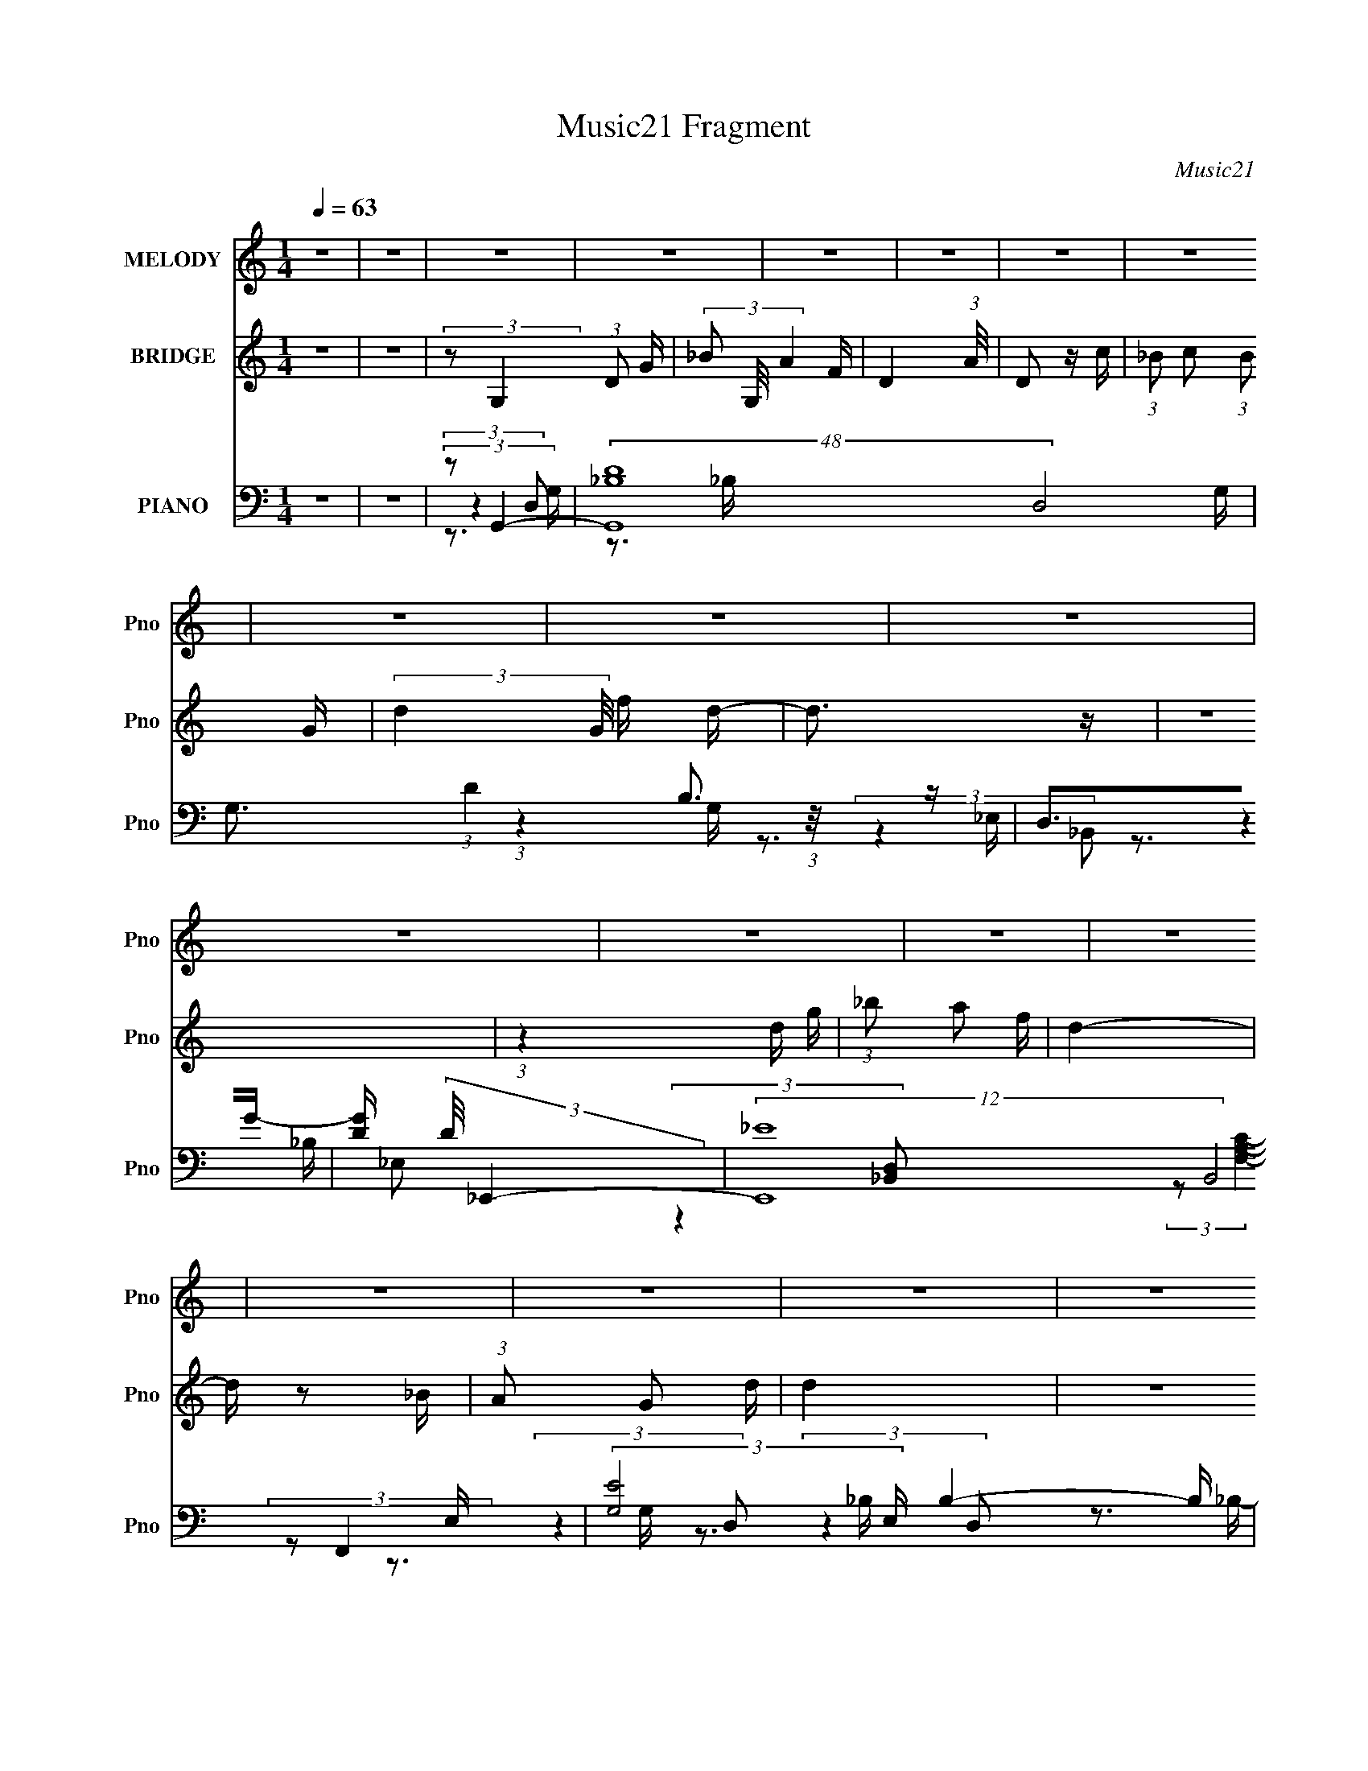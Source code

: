 X:1
T:Music21 Fragment
C:Music21
%%score 1 2 ( 3 4 5 6 )
L:1/16
Q:1/4=63
M:1/4
I:linebreak $
K:none
V:1 treble nm="MELODY" snm="Pno"
V:2 treble nm="BRIDGE" snm="Pno"
V:3 bass nm="PIANO" snm="Pno"
V:4 bass 
L:1/8
V:5 bass 
V:6 bass 
L:1/4
V:1
 z4 | z4 | z4 | z4 | z4 | z4 | z4 | z4 | z4 | z4 | z4 | z4 | z4 | z4 | z4 | z4 | z4 | z4 | z4 | %19
 z4 | z4 | z4 | z4 | z4 | z4 | z4 | (3:2:1z2 D2 C- | C (3:2:2z/ D- (3:2:1D2 G | D4 | z3 _B, | %30
 (3:2:1C2 D2 C- | (3:2:2C/ z (3:2:2z/ C2 (3:2:1z/ _B, | C4- | (3:2:2C2 z4 | (3z2 D2 z/ C- | %35
 (3:2:2C/ z (3:2:1z/ D2 G | G4 | (3:2:1z4 _B A | (3_B2F2 z/ F | (3:2:2F2 z2 D G | F4 | z4 | z4 | %43
 (3:2:2z2 G2 G A | (3:2:1_B2 A2 F | F2 z2 | z3 F | (3:2:2F2 F2 F F | (3G2C2D2- | (12:11:1D4 _B, | %50
 (3:2:1C2 D2 G,- | (3:2:2G,/ z (3:2:1z/ G,2 D- | (3:2:2D/ z (3:2:2z/ D2 (3:2:1z/ _B, | C4 | %54
 (3:2:2z2 _E2 E E | _E2 z E- | (3:2:2E/ z (3:2:2z/ D4- | D4- | (3:2:2D/ z z3 | z4 | %60
 (3:2:1z2 D2 C- | C (3:2:2z/ D- (3:2:1D2 G | D4 | z3 _B, | (3:2:1C2 D2 C- | %65
 (3:2:2C/ z (3:2:2z/ C2 (3:2:1z/ _B, | C4- | (3:2:2C2 z4 | (3z2 D2 z/ C- | %69
 (3:2:2C/ z (3:2:1z/ D2 G | G4 | (3:2:1z4 _B A | (3_B2F2 z/ F | (3:2:2F2 z2 D G | F4 | z4 | z4 | %77
 (3:2:2z2 G2 G A | (3:2:1_B2 A2 F | F2 z2 | z3 F | (3:2:2F2 F2 F F | (3G2C2D2- | (12:11:1D4 _B, | %84
 (3:2:1C2 D2 G,- | (3:2:2G,/ z (3:2:1z/ G,2 D- | (3:2:2D/ z (3:2:2z/ D2 (3:2:1z/ _B, | C4 | %88
 (3:2:2z2 G2 G G | (3G2G2 z/ G | A4 | (3z2 G2 z/ A- | (3:2:2A/ z (3:2:2z/ _B2 A B | (3A2_B2 z/ A- | %94
 A (3:2:2z/ G-(3:2:4G z/ G-G/ | (3:2:2F2 z4 | (3:2:2z2 G2 F G | (3F2G2 z/ F- | %98
 (3:2:2F/ z (3:2:2z/ F2 (3:2:1z/ G | (3:2:2D4 z2 | (3z2 D2 z/ C- | %101
 (3:2:2C/ z (3:2:2z/ C2 (3:2:1z/ _B,- | (3:2:2B,/ z (3:2:2z/ D2 (3:2:1z/ G | (3:2:2G2 z4 | %104
 (3:2:2z2 _B2 A B | (3:2:2A2 z2 A G | A4 | (3z2 G2 z/ A- | (3:2:2A/ z (3:2:2z/ _B2 A B | %109
 (3A2_B2 z/ A- | A (3:2:2z/ G-(3:2:4G z/ G-G/ | (3:2:2F2 z4 | (3:2:2z2 G2 F G | (3F2G2 z/ F- | %114
 (3:2:2F/ z (3:2:2z/ F2 (3:2:1z/ G | (3:2:2D4 z2 | (3z2 D2 z/ C- | %117
 (3:2:2C/ z (3:2:2z/ C2 (3:2:1z/ _B,- | (3:2:2B,/ z (3:2:2z/ D2 (3:2:1z/ G | (3:2:2G2 z4 | %120
 (3:2:2z2 _B2 A B | (3:2:2A2 z2 G F | G4- | (3:2:2G4 z2 | z4 | z4 | z4 | z4 | z4 | z4 | z4 | z4 | %132
 z4 | z4 | z4 | z4 | z4 | z4 | z4 | z4 | z4 | z4 | z4 | z4 | z4 | z4 | z4 | z4 | z4 | z4 | z4 | %151
 z4 | z4 | z4 | (3:2:1z2 D2 C- | C (3:2:2z/ D- (3:2:1D2 G | D4 | z3 _B, | (3:2:1C2 D2 C- | %159
 (3:2:2C/ z (3:2:2z/ C2 (3:2:1z/ _B, | C4- | (3:2:2C2 z4 | (3z2 D2 z/ C- | %163
 (3:2:2C/ z (3:2:1z/ D2 G | G4 | (3:2:1z4 _B A | (3_B2F2 z/ F | (3:2:2F2 z2 D G | F4 | z4 | z4 | %171
 (3:2:2z2 G2 G A | (3:2:1_B2 A2 F | F2 z2 | z3 F | (3:2:2F2 F2 F F | (3G2C2D2- | (12:11:1D4 _B, | %178
 (3:2:1C2 D2 G,- | (3:2:2G,/ z (3:2:1z/ G,2 D- | (3:2:2D/ z (3:2:2z/ D2 (3:2:1z/ _B, | C4 | %182
 (3:2:2z2 G2 G G | (3G2G2 z/ G | A4 | (3z2 G2 z/ A- | (3:2:2A/ z (3:2:2z/ _B2 A B | (3A2_B2 z/ A- | %188
 A (3:2:2z/ G-(3:2:4G z/ G-G/ | (3:2:2F2 z4 | (3:2:2z2 G2 F G | (3F2G2 z/ F- | %192
 (3:2:2F/ z (3:2:2z/ F2 (3:2:1z/ G | (3:2:2D4 z2 | (3z2 D2 z/ C- | %195
 (3:2:2C/ z (3:2:2z/ C2 (3:2:1z/ _B,- | (3:2:2B,/ z (3:2:2z/ D2 (3:2:1z/ G | (3:2:2G2 z4 | %198
 (3:2:2z2 _B2 A B | (3:2:2A2 z2 A G | A4 | (3z2 G2 z/ A- | (3:2:2A/ z (3:2:2z/ _B2 A B | %203
 (3A2_B2 z/ A- | A (3:2:2z/ G-(3:2:4G z/ G-G/ | (3:2:2F2 z4 | (3:2:2z2 G2 F G | (3F2G2 z/ F- | %208
 (3:2:2F/ z (3:2:2z/ F2 (3:2:1z/ G | (3:2:2D4 z2 | (3z2 D2 z/ C- | %211
 (3:2:2C/ z (3:2:2z/ C2 (3:2:1z/ _B,- | (3:2:2B,/ z (3:2:2z/ D2 (3:2:1z/ G | (3:2:2G2 z4 | %214
 (3:2:2z2 _B2 A B | (3:2:2A2 z2 G F | G4- | (3:2:2G4 z2 | z4 | (3z2 G2 z/ A- | %220
 (3:2:2A/ z (3:2:2z/ _B2 A B | (3A2_B2 z/ A- | A (3:2:2z/ G-(3:2:4G z/ G-G/ | (3:2:2F2 z4 | %224
 (3:2:2z2 G2 F G | (3F2G2 z/ F- | (3:2:2F/ z (3:2:2z/ F2 (3:2:1z/ G | (3:2:2D4 z2 | (3z2 D2 z/ C- | %229
 (3:2:2C/ z (3:2:2z/ C2 (3:2:1z/ _B,- | (3:2:2B,/ z (3:2:2z/ D2 (3:2:1z/ G | (3:2:2G2 z4 | %232
 (3:2:2z2 _B2 A B | (3:2:2A2 z2 A G | A4 | (3z2 G2 z/ A- | (3:2:2A/ z (3:2:2z/ _B2 A B | %237
 (3A2_B2 z/ A- | A (3:2:2z/ G-(3:2:4G z/ G-G/ | (3:2:2F2 z4 | (3:2:2z2 G2 F G | (3F2G2 z/ F- | %242
 (3:2:2F/ z (3:2:2z/ F2 (3:2:1z/ G | (3:2:2D4 z2 | (3z2 D2 z/ C- | %245
 (3:2:2C/ z (3:2:2z/ C2 (3:2:1z/ _B,- | (3:2:2B,/ z (3:2:2z/ D2 (3:2:1z/ G | (3:2:2G2 z4 | %248
 (3:2:2z2 _B2 A B | (3:2:2A2 z2 G F | G4- | G2 z2 |] %252
V:2
 z4 | z4 | (3:2:2z2 G,4- (3:2:1D2 G | (3_B2 G,/ A4- F | D4- (3:2:1A/ | D2 z c | %6
 (3:2:1_B2 c2 (3:2:1B2 G- | (3:2:2d4 G/ f d- | d3 z | z4 | (3:2:1z4 d g | (3:2:1_b2 a2 f | d4- | %13
 d z2 _B | (3:2:1A2 G2 d | d4 | z4 | z4 | z3 _B- | (3:2:2B/ z (3:2:2z/ _B2 (3:2:1z/ B | z3 A- | %21
 (3:2:2A/ z (3:2:2z/ A2 (3:2:1z/ A | z3 _B- | (3:2:2B/ z (3:2:2z/ _B2 (3:2:1z/ B | z3 A- | %25
 (3:2:2A/ z (3:2:2z/ A2 (3:2:1z/ A- | (3:2:2A/ z z3 | z4 | z4 | z4 | z4 | z4 | z4 | z4 | z4 | z4 | %36
 z4 | z4 | z4 | z4 | z4 | (3:2:2z2 A,2 C D- | (3F2 D/ G4- | (12:7:2G4 z2 | z4 | (3:2:1z2 A2 G- | %46
 (6:5:2G2 F4- | (3:2:2F2 z4 | z4 | z4 | z4 | z4 | z4 | z4 | z4 | z4 | z4 | z4 | (3:2:1z2 a2 ^f- | %59
 f (3:2:2z/ d- (3:2:1d2 c- | (6:5:2c2 G4- | (3:2:2G2 z4 | (3:2:2z4 d2 g | d'3 z | z4 | z4 | z4 | %67
 (3z2 f2c'2- | (6:5:2c'2 z4 | z4 | z4 | z4 | z4 | z4 | z4 | (3:2:1c2 A2 F- | (6:5:2F2 G4- | %77
 (12:7:2G4 z2 | z4 | (3:2:1z2 A2 G- | G (3:2:2z/ F-F2- | (6:5:2F4 z | z4 | z4 | z4 | z4 | z4 | %87
 (3:2:1z4 G, _B, | (3:2:2_B2 A4- | (3:2:2A4 z2 | z4 | z4 | z4 | z4 | z4 | z4 | z4 | z4 | z4 | %99
 (3:2:1z4 C D | F2 C2 (3:2:1z | z4 | z4 | z4 | z4 | z4 | z4 | (3:2:1z2 G2 A- | %108
 (3:2:2A/ z (3:2:2z/ _B4- | (3:2:2B2 z4 | z4 | (3:2:1z2 d2 f- | (6:5:2f2 g4- | g4 | z4 | z4 | z4 | %117
 z4 | z4 | z4 | z4 | z4 | z4 | (3:2:2D2 G2 A _B | (3:2:2d2 c4- | c (3:2:1c/ z3 | (3:2:2_B2 B4- | %127
 (3:2:2B4 z2 | z4 | (3:2:1z4 F c | c4- | (3:2:2c2 z4 | z4 | (3:2:2z2 f4- | (3:2:2f2 d4- | d4- g | %136
 c3 (3:2:1d/ f | A4 _B | G4 d | (3d2d2 z/ g | f4 | (3:2:2z2 c4- | (3:2:2c2 d4- | (3:2:2d4 z/ g | %144
 f4- | (3:2:2f2 z2 _B A | G4- | G4- | G4- | G4 | z4 | z4 | z4 | z4 | z4 | z4 | (3:2:2z4 d2 g | %157
 d'3 z | z4 | z4 | z4 | (3z2 f2c'2- | (6:5:2c'2 z4 | z4 | z4 | z4 | z4 | z4 | z4 | (3:2:1c2 A2 F- | %170
 (6:5:2F2 G4- | (12:7:2G4 z2 | z4 | (3:2:1z2 A2 G- | G (3:2:2z/ F-F2- | (6:5:2F4 z | z4 | z4 | z4 | %179
 z4 | z4 | (3:2:1z4 G, _B, | (3:2:2_B2 A4- | (3:2:2A4 z2 | z4 | z4 | z4 | z4 | z4 | z4 | z4 | z4 | %192
 z4 | (3:2:1z4 C D | F2 C2 (3:2:1z | z4 | z4 | z4 | z4 | z4 | z4 | (3:2:1z2 G2 A- | %202
 (3:2:2A/ z (3:2:2z/ _B4- | (3:2:2B2 z4 | z4 | (3:2:1z2 d2 f- | (6:5:2f2 g4- | g4 | z4 | z4 | z4 | %211
 z4 | z4 | z4 | z4 | z4 | z4 | (3D2 G2 A2 _B | (3:2:2d2 c4- | (3:2:2c2 z4 | z4 | z4 | z4 | z4 | %224
 z4 | z4 | z4 | (3:2:1z4 C D | F2 C2 (3:2:1z | z4 | z4 | z4 | z4 | z4 | z4 | (3:2:1z2 G2 A- | %236
 (3:2:2A/ z (3:2:2z/ _B4- | (3:2:2B2 z4 | z4 | (3:2:1z2 d2 f- | (6:5:2f2 g4- | g4- | %242
 (3:2:2g/ z z3 | z4 | z4 | z4 | z4 | z4 | z4 | z4 | z4 | (3:2:1z2 D2 F | C4- | C4- | C2 z2 | %255
 z3 f- | f (3:2:2z/ c-c2- | c4- | (3:2:2c2 z4 |] %259
V:3
 z4 | z4 | (3:2:2z2 G,,4- | (48:37:2[G,,_B,D-]16 D,8 G, | G,3 (3:2:1D4 B,3 z | D,2>G2- | %6
 [GD] (3:2:2D/ _E,,4- | (12:7:2[E,,_E-]16 B,,8 E, | (3:2:2[EG,]8 E, B,4- B, | z G,, z2 | %10
 (3:2:2F,,2 [F,A,CG,,-]/ (3:2:1G,,7/2- | (3[G,,_B,D-]16 D,2 G,/ | G,4- D4- (6:5:1D,2 B,4- | %13
 [G,D,]2 (3:2:2D/ B,/ D, (3:2:1z/ | (3:2:1[DG,]2 [G,B,]2/3 B,/3 x/3 (3:2:1_B,,2- | %15
 (12:11:1[B,,_E-]4 [_E-E,,]/3 (6:5:1E,,18/5 (6:5:1E,2 | %16
 [EG,] (3:2:1[G,B,]/ [B,F,,-]2/3 (3:2:1F,,3- | A,4- F,,4 (3:2:1C,4 F, | (3:2:1A,2 (3:2:1G,,4- | %19
 (24:13:1[G,,_B-]8 D,4 G, | [BF,,-]2 (3[F,,-G]3 (4:3:2G4/7 D2 | %21
 (6:5:1[F,,F,C-]4 [CC,]2/3- C,10/3- C, | (6:5:3[CG,,-]2 [G,,-F]7/2 F6/5 (3:2:1A2 | %23
 (24:13:1[G,,G,D-]8 D,2 | D (3:2:1[GBF,,-]2 (3:2:1F,,5/2- | [F,,F,C-]4 C,4- C, | %26
 (6:5:2[CG,,-]2 [G,,-FA]7/2 | (48:37:1[G,,G,-]16 D,2 | (3:2:1[G,DG_B]4 (3:2:1[DG_BD,]2 D,17/3 | %29
 (6:5:1[G,G-_B-]2 (3:2:1[G_B]7/2- | (3:2:1[GB]/ D (3:2:1F,,4- | (48:31:2[F,,F,-]16 [CFA]/ | %32
 (3:2:1[F,CFA]4 [CFA]2/3 (3:2:1z | (6:5:1[F,FA]2 [FA]5/3 (3:2:1z | (3:2:1C/ x (3:2:1_E,,4- | %35
 (6:5:2[E,,_E,-]16 B,,2 | (3:2:1[E,_EG_B]4 [_EG_BB,,]2/3 B,,22/3 | (24:13:1[E,G-_B-]8 | %38
 (3:2:1[GB]2 [ED,,-] (3:2:1D,,5/2- | (48:31:1[D,,D,-]16 A,,8- A,,2 | %40
 (12:7:1[D,D-F-]4 (3:2:1[D-F-A,]5/2 A,16/3 | (3:2:2[DF]/ [D,F-]2 (3:2:1F3- | %42
 (3:2:1[FA,]2 [D_E,,-] (3:2:1_E,,5/2- | (6:5:2[E,,_E_B]4 E,2 | (3:2:1E,/ x (3:2:1F,,4- | %45
 (6:5:1[F,,F,C-]4 [C-CFAC,]2/3 C,8/3 | (3:2:1C/ x (3:2:1D,,4- | (3[D,,D,-F-A-]8 [DFA]/ A,,8 | %48
 (3:2:1[D,FA]2 [DG,,-] (3:2:1G,,5/2- | (3:2:2[G,,G,G,-]8 [B,D]/ D,4- D, | %50
 G, (3:2:1[B,D_E,,-]2 (3:2:1_E,,5/2- | (24:13:2[E,,_B,B,-]8 B,,8 | %52
 B, (3:2:1[EGF,,-]2 (3:2:1F,,5/2- | (24:13:2[F,,F,]8 [CFA]/ C,4 | %54
 (3:2:1[FA]2 [CC,,-] (3:2:1C,,5/2- | (3:2:2[C,,C-_E-]8 C,8 | (3:2:1[CE]2 [G,D,,-] (3:2:1D,,5/2- | %57
 (24:13:2[D,,A,D-]8 A,,8 (6:5:1D,2 | (24:13:2[DA,-]8 F8 D,8 | (3:2:2A,2 [D,,D-^F-]4 | %60
 (3:2:2[DF]2 [A,G,,-]2 (3:2:1G,,3/2- | (48:37:1[G,,G,-]16 D,2 | %62
 (12:7:1[G,D-G-_B-]4 (3:2:1[D-G-_B-D,]5/2 D,19/3 | (3:2:2[DGB]/ [G,G-_B-]2 (3:2:1[G_B]3- | %64
 (3:2:1[GB]2 [DF,,-] (3:2:1F,,5/2- | (3:2:2[F,,CF-]16 C,16 F,7 | C4- F4- A4- | %67
 (3:2:1[CF,A-]4 (3:2:1[A-FA]2 | (3:2:1[AC]2 [F_E,,-] (3:2:1_E,,5/2- | %69
 (24:17:2[E,,G,_B,-]16 B,,16 (6:5:1E,2 | [B,G,-]4 (24:13:2E8 E,4 | %71
 [G,_E-]3 (3:2:2[_E-E,]3/2 (2:2:1E,4/5 | (3:2:2[EG,]2 [B,D,,-]/ (3:2:1D,,7/2- | %73
 (3:2:2[D,,A,D,-]16 A,,16 D, | D4- (3:2:1D,4 F4- A,4- | %75
 [DD,] (3:2:1[D,F]/ [A,A,](3:2:1A,/D, (3:2:1z/ | (3:2:2[FA,]2 [D_E,,-]/ (3:2:1_E,,7/2- | %77
 (3:2:2[E,,G,]4 [B,,_E,]4 E, | (3:2:1[EG,]2 [B,F,,-] (3:2:1F,,5/2- | %79
 (3:2:1[F,,A,]4 [A,C,]/3 (3:2:1[C,C-]7/2 F, | (6:5:2[CD,,-]2 [D,,-F]7/2 | %81
 (6:5:1[D,,F,A,-]4[A,-A,,]2/3 (12:11:1A,,36/11 D,3 | [A,F,] (3[F,D]/ (1:1:1[DG,,-]3/2 G,,5/2- | %83
 (6:5:3[G,,_B,D-]4 [D-D,] D,6/5 | (3:2:1[D_B,]2 [G,C,,-] (3:2:1C,,5/2- | %85
 (24:13:2[C,,G,C-]8 G,,8 (48:29:1C,16 | (24:13:2[CG,-]8 E8 | %87
 (3:2:1[C,,_E-]4 (3:2:1[_E-G,,]2 G,,8/3 G,4- G, | (3:2:1E2 [CD,,-] (3:2:1D,,5/2- | %89
 (3:2:2[D,,A,D]8 A,,8 D, | (3:2:1[D,A,D^F]2 [A,D^F]5/3D,- | %91
 [D,A,D^F] (3[A,D^FD,,]/ (2:2:2[D,,D]18/5 A,,4 | (3:2:2[FD]2 [D,G,,-]2 (3:2:1[G,,-A,]2 | %93
 (6:5:1[G,,DD,]4 [D,D,]/3 (3:2:1D,7/2 | (3:2:1[BD]2 [GD,,-]3 | (3:2:2[D,,D]4 [A,,D,]4 D, | %96
 (3:2:2[AD]2 [F_E,,]/ (3:2:1_E,,7/2 | (3:2:1[E,_E] (3:2:1[_EG,] [G,F,,]/3F,,5/3 (3:2:1z | %98
 [F,C] (3:2:2C/ _B,,4- | (3[B,,_B,F]4 [FD,]2 D,2 F, | [B,D] (3:2:2D/ C,,4- | %101
 (3[C,,G,]4 [G,,C,]4 C,2 | [CG,] (3:2:2G,/ G,,4- | (3[G,,_B,D-]4 [D-D,]2 D,2/5 | %104
 (3:2:1[DG,]/ [G,B,]5/3 (3:2:2z _B,,2- | (12:11:2[B,,G,_E,]4 E,,4 E, | (3[EG,]/ [G,B,]3/2 D,,4- | %107
 (3:2:1[D,,D^FD]4[DA,,]2/3 (12:11:1A,,36/11 D, | (3:2:1[FD]2 [A,G,,-] (3:2:1G,,5/2- | %109
 (3[G,,_B,D-]4 [D-D,]2 D,2/5 G,2 | (3:2:1[DG,]2 [B,D,,-] (3:2:1D,,5/2- | %111
 (3:2:1[D,,A,]4 [A,A,,]/3 (3:2:2[A,,D-]7/2 D,2 | (3[DA,]/ [A,F]3/2 [F_E,,-]/ (3:2:1_E,,7/2- | %113
 (3:2:2[E,,G,]4 [B,,_E,]4 E, | (3:2:1[EG,]/ (3:2:2[G,B,]3/2 _B,,4- | (3[B,,_B,F]4 [FD,]2 D,2 F, | %116
 [B,D] (3:2:2D/ C,,4- | (3[C,,G,]4 [G,,C,]4 C,2 | [CG,] (3:2:2G,/ G,,4- | %119
 (6:5:3[G,,_B,D-]4 [D-D,] D,6/5 | (3:2:2[DG,]/ [G,B,]3/2_E,,2 (3:2:1z | %121
 (3:2:1[B,_E,]/ (3:2:2_E,3/2 F,,4 | (3:2:1[F,A,] (3:2:1[A,C] [CG,,-]/3 (3:2:1G,,7/2- | %123
 (3[G,,_B,D-]8 D,2 G,/ | (3G,2 D2 D,2 (3:2:2B,/ [C,G,CE]4 | [D,A,D^F]2 z [DF]- | %126
 [DF] (3:2:2z/ _E,,-E,,2- | (6:5:3[E,,G,_EG,-]4[G,-B,,] B,,36/11 E,3 | (3:2:1[G,_E,,-] _E,,10/3- | %129
 [E,,G,_E,]3 [_E,E,]2/3 (3:2:1E, B,,3 | (3:2:1[EG,]2 [B,F,,-] (3:2:1F,,5/2- | %131
 (3:2:2[F,,A,C]4 [C,F,]4 F, | F,,4- | (6:5:1[C,F,A,A,C]2 (3:2:1[A,CF,,-]7/2 F,,5/3- F,, | %134
 (3:2:1[C,A,C]2 [F,G,,-] (3:2:1G,,5/2- | (3:2:1[G,,_B,D]4[DD,]2/3 (6:5:1D,6/5 | D,,4- | %137
 (3[D,,A,]4 [A,,D,]4 D,2 | (3[FA,]/ [A,D]3/2 _E,,4- | %139
 (6:5:1[E,,G,]4 [G,B,,]2/3 (12:11:1B,,36/11 E, | (3:2:1[ED,,-]/ D,,11/3- | [D,,A,D-]4 A,,4 D, | %142
 (3[DA,]/ [A,F]3/2 C,,4- | (24:13:2[C,,G,C,]8 G,,8 (6:5:1C,2 | (3:2:1[EG,]2 [CD,,-] (3:2:1D,,5/2- | %145
 (3[D,,A,]4 [A,,D,]4 D,2 | (3:2:1[FA,]2 [DG,,-] (3:2:1G,,5/2- | (6:5:1[G,,G,DD-]4 [D-D,]2/3 D,4/3 | %148
 (6:5:1[DF,,-]2 (3:2:1F,,7/2- | (12:7:3[F,,F-]4 [F-FAC,]5/2 (0:0:1C,2/5 | %150
 (3:2:1F2 [CG,,-] (3:2:1G,,5/2- | (6:5:1[G,,G,_B]4 D,2 (3:2:1[GB]/ | (3:2:1D/ x (3:2:1[F,CF]4- | %153
 (3:2:2[F,CF]2 [AC]/ (3:2:2C3/2F,2 | (3:2:1[FA]2 C (6:5:1z2 D,- | [D,D]4- D, | %156
 (3:2:1[DG,]2 [B,G,,-] (3:2:1G,,5/2- | (12:7:1[G,,G,]4 (3:2:1[G,D,]/ [D,G-]5/3 | %158
 (6:5:3[GF,,-]2 [F,,-BD]7/2 (1:1:1D4/5 | (3:2:2[F,,CF-]16 C,16 F,7 | C4- F4- A4- | %161
 (3:2:1[CF,A-]4 (3:2:1[A-FA]2 | (3:2:1[AC]2 [F_E,,-] (3:2:1_E,,5/2- | %163
 (24:17:2[E,,G,_B,-]16 B,,16 (6:5:1E,2 | [B,G,-]4 (24:13:2E8 E,4 | %165
 [G,_E-]3 (3:2:2[_E-E,]3/2 (2:2:1E,4/5 | (3:2:2[EG,]2 [B,D,,-]/ (3:2:1D,,7/2- | %167
 (3:2:2[D,,A,D,-]16 A,,16 D, | D4- (3:2:1D,4 F4- A,4- | %169
 [DD,] (3:2:1[D,F]/ [A,A,](3:2:1A,/D, (3:2:1z/ | (3:2:2[FA,]2 [D_E,,-]/ (3:2:1_E,,7/2- | %171
 (3:2:2[E,,G,]4 [B,,_E,]4 E, | (3:2:1[EG,]2 [B,F,,-] (3:2:1F,,5/2- | %173
 (3:2:1[F,,A,]4 [A,C,]/3 (3:2:1[C,C-]7/2 F, | (6:5:2[CD,,-]2 [D,,-F]7/2 | %175
 (6:5:1[D,,F,A,-]4[A,-A,,]2/3 (12:11:1A,,36/11 D,3 | [A,F,] (3[F,D]/ (1:1:1[DG,,-]3/2 G,,5/2- | %177
 (6:5:3[G,,_B,D-]4 [D-D,] D,6/5 | (3:2:1[D_B,]2 [G,C,,-] (3:2:1C,,5/2- | %179
 (24:13:2[C,,G,C-]8 G,,8 (48:29:1C,16 | (24:13:2[CG,-]8 E8 | %181
 (3:2:1[C,,_E-]4 (3:2:1[_E-G,,]2 G,,8/3 G,4- G, | (3:2:1E2 [CD,,-] (3:2:1D,,5/2- | %183
 (3:2:2[D,,A,D]8 A,,8 D, | (3:2:1[D,A,D^F]2 [A,D^F]5/3D,- | %185
 [D,A,D^F] (3[A,D^FD,,]/ (2:2:2[D,,D]18/5 A,,4 | (3:2:2[FD]2 [D,G,,-]2 (3:2:1[G,,-A,]2 | %187
 (6:5:1[G,,DD,]4 [D,D,]/3 (3:2:1D,7/2 | (3:2:1[BD]2 [GD,,-]3 | (3:2:2[D,,D]4 [A,,D,]4 D, | %190
 (3:2:2[AD]2 [F_E,,]/ (3:2:1_E,,7/2 | (3:2:1[E,_E] (3:2:1[_EG,] [G,F,,]/3F,,5/3 (3:2:1z | %192
 [F,C] (3:2:2C/ _B,,4- | (3[B,,_B,F]4 [FD,]2 D,2 F, | [B,D] (3:2:2D/ C,,4- | %195
 (3[C,,G,]4 [G,,C,]4 C,2 | [CG,] (3:2:2G,/ G,,4- | (3[G,,_B,D-]4 [D-D,]2 D,2/5 | %198
 (3:2:1[DG,]/ [G,B,]5/3 (3:2:2z _B,,2- | (12:11:2[B,,G,_E,]4 E,,4 E, | (3[EG,]/ [G,B,]3/2 D,,4- | %201
 (3:2:1[D,,D^FD]4[DA,,]2/3 (12:11:1A,,36/11 D, | (3:2:1[FD]2 [A,G,,-] (3:2:1G,,5/2- | %203
 (3[G,,_B,D-]4 [D-D,]2 D,2/5 G,2 | (3:2:1[DG,]2 [B,D,,-] (3:2:1D,,5/2- | %205
 (3:2:1[D,,A,]4 [A,A,,]/3 (3:2:2[A,,D-]7/2 D,2 | (3[DA,]/ [A,F]3/2 [F_E,,-]/ (3:2:1_E,,7/2- | %207
 (3:2:2[E,,G,]4 [B,,_E,]4 E, | (3:2:1[EG,]/ (3:2:2[G,B,]3/2 _B,,4- | (3[B,,_B,F]4 [FD,]2 D,2 F, | %210
 [B,D] (3:2:2D/ C,,4- | (3[C,,G,]4 [G,,C,]4 C,2 | [CG,] (3:2:2G,/ G,,4- | %213
 (6:5:3[G,,_B,D-]4 [D-D,] D,6/5 | (3:2:2[DG,]/ [G,B,]3/2_E,,2 (3:2:1z | %215
 (3:2:1[B,_E,]/ (3:2:2_E,3/2 F,,4 | (3:2:1[F,A,] (3:2:1[A,C] [CG,,-]/3 (3:2:1G,,7/2- | %217
 (6:5:3[G,,_B,D-]4 [D-D,] D,6/5 | (3[DG,]/ [G,B,]3/2 [C,G,]4 | D,4 | [DF] x/3 (3:2:1G,,4- | %221
 (6:5:1[G,,DD,]4 [D,D,]/3 (3:2:1D,7/2 | (3:2:1[BD]2 [GD,,-]3 | (3:2:2[D,,D]4 [A,,D,]4 D, | %224
 (3:2:2[AD]2 [F_E,,]/ (3:2:1_E,,7/2 | (3:2:1[E,_E] (3:2:1[_EG,] [G,F,,]/3F,,5/3 (3:2:1z | %226
 [F,C] (3:2:2C/ _B,,4- | (3[B,,_B,F]4 [FD,]2 D,2 F, | [B,D] (3:2:2D/ C,,4- | %229
 (3[C,,G,]4 [G,,C,]4 C,2 | [CG,] (3:2:2G,/ G,,4- | (3[G,,_B,D-]4 [D-D,]2 D,2/5 | %232
 (3:2:1[DG,]/ [G,B,]5/3 (3:2:2z _B,,2- | (12:11:2[B,,G,_E,]4 E,,4 E, | (3[EG,]/ [G,B,]3/2 D,,4- | %235
 (3:2:1[D,,D^FD]4[DA,,]2/3 (12:11:1A,,36/11 D, | (3:2:1[FD]2 [A,G,,-] (3:2:1G,,5/2- | %237
 (3[G,,_B,D-]4 [D-D,]2 D,2/5 G,2 | (3:2:1[DG,]2 [B,D,,-] (3:2:1D,,5/2- | %239
 (3:2:1[D,,A,]4 [A,A,,]/3 (3:2:2[A,,D-]7/2 D,2 | (3[DA,]/ [A,F]3/2 [F_E,,-]/ (3:2:1_E,,7/2- | %241
 (3:2:2[E,,G,]4 [B,,_E,]4 E, | (3:2:1[EG,]/ (3:2:2[G,B,]3/2 _B,,4- | (3[B,,_B,F]4 [FD,]2 D,2 F, | %244
 [B,D] (3:2:2D/ C,,4- | (3[C,,G,]4 [G,,C,]4 C,2 | [CG,] (3:2:2G,/ G,,4- | %247
 (6:5:3[G,,_B,D-]4 [D-D,] D,6/5 | (3:2:2[DG,]/ [G,B,]3/2_E,,2 (3:2:1z | %249
 (3:2:1[B,_E,]/ (3:2:2_E,3/2 F,,4 | (3:2:1[F,A,] (3:2:1[A,C] [CG,,-]/3 (3:2:1G,,7/2- | %251
 (3:2:1[G,,G,G_B]8 D,4- D, | (3:2:1D/ x (3:2:1G,,4- | (24:13:2[G,,CC-]8 [CFA]/ | %254
 (3:2:2C/ F/ x2/3 (3:2:1[_BGD]4- | (3:2:2[BGD]/ D,,4 (3:2:1[_BDG]4- | %256
 (3:2:1[BDG]/ x (3:2:1[CAF]4- | (3:2:2[CAF]2 [F,,CA]4 | (12:7:1[FG,,-]4 (3:2:1G,,5/2- | %259
 (96:49:1[G,,G,-]32 D,16 | G G,4- [A_B] g- | (3:2:1[ga]/ [aG,-]2/3 [G,-_bd'-]22/3 G, | %262
 (12:7:2[d'a']8 g'8 | (3:2:2b' z2 z2 |] %264
V:4
 x2 | x2 | (3:2:2z2 D,- | z3/2 _B,/- x17/2 | x29/6 | (3:2:1z2 G,/ (3:2:1z/4 | (3:2:2z2 _B,,- | %7
 (3:2:2z2 _E,- x35/6 | (3:2:2z2 [D,_B,,] x7/2 | (3:2:2z F,,2- | (3:2:2z2 D,- | (3:2:2z2 D,- x13/3 | %12
 x41/6 | (3:2:2z D2- | (3:2:2z _E,,2- | (3:2:1z2 _E,/ (3:2:1z/4 x7/3 | (3:2:2z2 C,- | x35/6 | %18
 (3:2:2z2 D,- | (3:2:2z G2- x8/3 | z3/2 C,/- x | (3:2:2z F2- x13/6 | z3/2 D,/- x7/6 | %23
 (3:2:2z [G_B]2- x7/6 | z3/2 C,/- | (3:2:2z [FA]2- x5/2 | (3:2:2z [DG_B]2 | %27
 (3:2:1z [DG_B] (3:2:1z/ x31/6 | z3/2 G,/- x17/6 | z3/2 D/- | (3:2:2z [CFA]2- | %31
 (3:2:1z [CFA] (3:2:1z/ x10/3 | z3/2 F,/- | z3/2 C/- | (3:2:1z [_EG_B] (3:2:1z/ | %35
 (3:2:1z [_EG_B] (3:2:1z/ x11/2 | z3/2 _E,/- x10/3 | z3/2 _E/- x/6 | z3/2 A,,/- | z3/2 A,/- x49/6 | %40
 z3/2 D,/- x8/3 | (3:2:1z2 D,/ (3:2:1z/4 | (3:2:1z [_EG_B] (3:2:1z/ | (3:2:2z GG/ (3:2:1z/4 x/ | %44
 (3:2:2z [CFA]2- | (3:2:2z [FA]2 x4/3 | (3:2:2z [DFA]2- | z3/2 D/- x3 | (3:2:2z [_B,D]2- | %49
 (3:2:2z [_B,D]2- x10/3 | (3:2:1z [_B,_EG] (3:2:1z/ | (3:2:2z [_EG]2- x7/3 | (3:2:2z [CFA]2- | %53
 (3:2:2z [FA]2- x7/3 | (3:2:1z [G,C_E] (3:2:1z/ | z3/2 G,/- x17/6 | (3:2:2z2 A,,- | %57
 (3:2:2z ^F2- x23/6 | (3:2:2z D,,2- x41/6 | z3/2 A,/- x/3 | (3z D z/4 D,/- | %61
 (3:2:2z [DG_B]2 x31/6 | z3/2 G,/- x19/6 | (3:2:1z2 G,/ (3:2:1z/4 | (3:2:2z2 C,- | %65
 (3:2:2z A2- x73/6 | x6 | (3:2:1z2 F,/ (3:2:1z/4 | (3:2:2z2 _B,,- | (3:2:2z _E2- x31/3 | %70
 z3/2 _E,/- x4 | (3:2:1z2 _E,/ (3:2:1z/4 x/3 | (3:2:2z2 A,,- | (3:2:2z F2- x55/6 | x22/3 | %75
 (3:2:2z F2- | (3:2:2z2 _B,,- | (3:2:2z _E2- x7/6 | (3:2:2z2 C,- | (3:2:2z F2- x7/6 | %80
 (3:2:2z2 A,,- | (3:2:2z D2- x3 | (3:2:2z2 D,- | (3:2:1z2 D,/ (3:2:1z/4 x/ | (3:2:2z2 G,,- | %85
 (3:2:2z _E2- x47/6 | (3:2:2z C,,2- x7/3 | z3/2 C/- x23/6 | (3:2:2z2 A,,- | (3:2:2z ^F2 x4 | %90
 (3:2:2z D,,2- | (3:2:2z ^F2- x2 | (3:2:2z2 D,- | (3:2:2z _B2- x | (3:2:2z2 A,,- x/6 | %95
 (3:2:2z A2- x5/3 | (3:2:2z2 _E,- | (3:2:2z2 C, | (3:2:2z2 D,- | (3:2:1z2 F,/ (3:2:1z/4 x7/6 | %100
 (3:2:2z2 G,,- | (3:2:2z _E2 x3/2 | (3:2:2z2 D,- | (3:2:1z2 D,/ (3:2:1z/4 x/6 | (3:2:2z _E,,2- | %105
 (3:2:2z _E2- x2 | (3:2:2z2 A,,- | (3:2:2z ^F2- x5/3 | (3:2:2z2 D,- | (3:2:1z2 D,/ (3:2:1z/4 x7/6 | %110
 (3:2:2z2 A,,- | (3:2:2z F2- x3/2 | (3:2:2z2 _B,,- | (3:2:2z _E2- x7/6 | (3:2:2z2 D,- | %115
 (3:2:1z2 F,/ (3:2:1z/4 x7/6 | (3:2:2z2 G,,- | (3:2:2z _E2 x2 | (3:2:2z2 D,- | %119
 (3:2:1z2 D,/ (3:2:1z/4 x/ | (3:2:2z2 _E, | (3:2:2z2 F,- | (3:2:2z2 D,- | (3:2:2z2 D,- x5/3 | %124
 x11/3 | x2 | (3:2:2z2 _B,,- | z3/2 [_E,,_E,_B,_E]/ x3 | _E,2- | (3:2:2z _E2- x5/3 | (3:2:2z2 C,- | %131
 z3/2 [F,,F,A,C]/ x5/3 | [F,A,C]2 | (3:2:2z2 C,- x4/3 | (3:2:2z2 D,- | (3:2:1z2 D,/ (3:2:1z/4 x/6 | %136
 (3:2:2z2 A,,- | (3:2:2z F2- x2 | (3:2:2z2 _B,,- | (3:2:2z _E2- x2 | (3:2:2z2 A,,- | %141
 (3:2:2z F2- x5/2 | (3:2:2z2 G,,- | (3:2:2z _E2- x23/6 | (3:2:2z2 A,,- | (3:2:2z F2- x2 | %146
 z3/2 D,/- | (3:2:1z _B (3:2:1z/ x2/3 | (3:2:2z [FA]2- | (3:2:2z A2 x/6 | (3z D z/4 D,/- | %151
 (3:2:1z [G_B] (3:2:1z/ x5/6 | (3:2:2z A2- | (3:2:2z [FA]2- | x5/2 | z3/2 _B,/- x/ | z3/2 D,/- | %157
 (3:2:2z _B2- x/6 | (3:2:2z2 C,- x/3 | (3:2:2z A2- x73/6 | x6 | (3:2:1z2 F,/ (3:2:1z/4 | %162
 (3:2:2z2 _B,,- | (3:2:2z _E2- x31/3 | z3/2 _E,/- x4 | (3:2:1z2 _E,/ (3:2:1z/4 x/3 | %166
 (3:2:2z2 A,,- | (3:2:2z F2- x55/6 | x22/3 | (3:2:2z F2- | (3:2:2z2 _B,,- | (3:2:2z _E2- x7/6 | %172
 (3:2:2z2 C,- | (3:2:2z F2- x7/6 | (3:2:2z2 A,,- | (3:2:2z D2- x3 | (3:2:2z2 D,- | %177
 (3:2:1z2 D,/ (3:2:1z/4 x/ | (3z _E,,G,,- | (3:2:2z _E2- x47/6 | (3:2:2z C,,2- x7/3 | %181
 z3/2 C/- x23/6 | (3:2:2z2 A,,- | (3:2:2z ^F2 x4 | (3:2:2z D,,2- | (3:2:2z ^F2- x2 | (3:2:2z2 D,- | %187
 (3:2:2z _B2- x | (3:2:2z2 A,,- x/6 | (3:2:2z A2- x5/3 | (3:2:2z2 _E,- | (3:2:2z2 C, | %192
 (3:2:2z2 D,- | (3:2:1z2 F,/ (3:2:1z/4 x7/6 | (3:2:2z2 G,,- | (3:2:2z _E2 x3/2 | (3:2:2z2 D,- | %197
 (3:2:1z2 D,/ (3:2:1z/4 x/6 | (3:2:2z _E,,2- | (3:2:2z _E2- x2 | (3:2:2z2 A,,- | %201
 (3:2:2z ^F2- x5/3 | (3:2:2z2 D,- | (3:2:1z2 D,/ (3:2:1z/4 x7/6 | (3:2:2z2 A,,- | %205
 (3:2:2z F2- x3/2 | (3:2:2z2 _B,,- | (3:2:2z _E2- x7/6 | (3:2:2z2 D,- | %209
 (3:2:1z2 F,/ (3:2:1z/4 x7/6 | (3:2:2z2 G,,- | (3:2:2z _E2 x2 | (3:2:2z2 D,- | %213
 (3:2:1z2 D,/ (3:2:1z/4 x/ | (3:2:2z2 _E, | (3:2:2z2 F,- | (3:2:2z2 D,- | (3:2:2z2 D, x/ | %218
 (3z [CE] z | [A,D^F] z/ [DF]/- | (3:2:2z2 D,- | (3:2:2z _B2- x | (3:2:2z2 A,,- x/6 | %223
 (3:2:2z A2- x5/3 | (3:2:2z2 _E,- | (3:2:2z2 C, | (3:2:2z2 D,- | (3:2:1z2 F,/ (3:2:1z/4 x7/6 | %228
 (3:2:2z2 G,,- | (3:2:2z _E2 x3/2 | (3:2:2z2 D,- | (3:2:1z2 D,/ (3:2:1z/4 x/6 | (3:2:2z _E,,2- | %233
 (3:2:2z _E2- x2 | (3:2:2z2 A,,- | (3:2:2z ^F2- x5/3 | (3:2:2z2 D,- | (3:2:1z2 D,/ (3:2:1z/4 x7/6 | %238
 (3:2:2z2 A,,- | (3:2:2z F2- x3/2 | (3:2:2z2 _B,,- | (3:2:2z _E2- x7/6 | (3:2:2z2 D,- | %243
 (3:2:1z2 F,/ (3:2:1z/4 x7/6 | (3:2:2z2 G,,- | (3:2:2z _E2 x2 | (3:2:2z2 D,- | %247
 (3:2:1z2 D,/ (3:2:1z/4 x/ | (3:2:2z2 _E, | (3:2:2z2 F,- | z3/2 D,/- | z3/2 D/- x19/6 | %252
 (3:2:2z [CFA]2- | (3:2:2z F2- x/3 | (3:2:2z D,,2- | x19/6 | (3:2:2z F,,2- | (3:2:2z F2- | %258
 z3/2 D,/- | (3z [A,_B,] z/4 D/ x85/6 | x7/2 | z3/2 g'/- x8/3 | z _b'- x5/2 | x2 |] %264
V:5
 x4 | x4 | z3 G,- | x21 | x29/3 | x4 | z3 _E,- | z3 _B,- x35/3 | x11 | (3:2:2z2 [F,A,C]4- | %10
 z3 G,- | z3 _B,- x26/3 | x41/3 | z3 _B,- | z3 _E,- | z3 _B,- x14/3 | z3 F,- | x35/3 | z3 G,- | %19
 z3 D- x16/3 | x6 | (3:2:2z2 A4- x13/3 | x19/3 | x19/3 | x4 | x9 | z3 D,- | z3 D,- x31/3 | x29/3 | %29
 x4 | x4 | x32/3 | x4 | x4 | z3 _B,,- | z3 _B,,- x11 | x32/3 | x13/3 | x4 | x61/3 | x28/3 | z3 D- | %42
 z3 _E,- | z3 _E,- x | z3 C,- | x20/3 | z3 A,,- | x10 | z3 D,- | x32/3 | z3 _B,,- | x26/3 | %52
 z3 C,- | z3 C- x14/3 | z3 C,- | x29/3 | z3 D,- | (3:2:2z4 D,2- x23/3 | x53/3 | x14/3 | %60
 (3:2:2z2 [G_B]4 | z3 D,- x31/3 | x31/3 | z3 D- | z3 F,- | x85/3 | x12 | z3 F- | z3 _E,- | %69
 (3:2:2z4 _E,2- x62/3 | x12 | z3 _B,- x2/3 | z3 D,- | z3 A,- x55/3 | x44/3 | z3 D- | z3 _E,- | %77
 z3 _B,- x7/3 | z3 F,- | x19/3 | z3 D,- | x10 | z3 G, | z3 G,- x | z3 C,- | x59/3 | z3 G,,- x14/3 | %87
 x35/3 | z3 D,- | (3:2:2z4 D,2- x8 | (3:2:2z4 A,,2- | (3:2:2z4 D,2- x4 | z3 G, | z3 G- x2 | %94
 z3 D,- x/3 | z3 F- x10/3 | z3 G,- | z3 F,- | z3 F,- | z3 _B,- x7/3 | z3 C,- | z3 C- x3 | z3 G, | %103
 z3 _B,- x/3 | z3 _E,- | z3 _B,- x4 | z3 D,- | (3:2:1z4 D, (3:2:1z/ x10/3 | z3 G,- | z3 _B,- x7/3 | %110
 z3 D,- | (3:2:1z4 D, (3:2:1z/ x3 | z3 _E,- | z3 _B,- x7/3 | z3 F,- | z3 _B,- x7/3 | z3 C,- | %117
 z3 C- x4 | z3 G, | z3 _B,- x | z3 _B,- | z3 C- | z3 G,- | z3 _B,- x10/3 | x22/3 | x4 | z3 _E,- | %127
 x10 | [G,_B,_E]4 | z3 _B,- x10/3 | z3 F,- | x22/3 | z3 C,- | z3 F,- x8/3 | z3 G, | z3 [_B,D] x/3 | %136
 z3 D,- | z3 D- x4 | z3 _E,- | (3:2:1z4 _E, (3:2:1z/ x4 | z3 D,- | (3:2:1z4 D, (3:2:1z/ x5 | %142
 z3 C,- | z3 C- x23/3 | z3 D,- | z3 D- x4 | x4 | x16/3 | z3 C,- | z3 C- x/3 | (3:2:2z2 [G_B]4- | %151
 z3 D- x5/3 | x4 | z3 C- | x5 | x5 | x4 | z3 D- x/3 | z3 F,- x2/3 | x85/3 | x12 | z3 F- | z3 _E,- | %163
 (3:2:2z4 _E,2- x62/3 | x12 | z3 _B,- x2/3 | z3 D,- | z3 A,- x55/3 | x44/3 | z3 D- | z3 _E,- | %171
 z3 _B,- x7/3 | z3 F,- | x19/3 | z3 D,- | x10 | z3 G, | z3 G,- x | z3 C,- | x59/3 | z3 G,,- x14/3 | %181
 x35/3 | z3 D,- | (3:2:2z4 D,2- x8 | (3:2:2z4 A,,2- | (3:2:2z4 D,2- x4 | z3 G, | z3 G- x2 | %188
 z3 D,- x/3 | z3 F- x10/3 | z3 G,- | z3 F,- | z3 F,- | z3 _B,- x7/3 | z3 C,- | z3 C- x3 | z3 G, | %197
 z3 _B,- x/3 | z3 _E,- | z3 _B,- x4 | z3 D,- | (3:2:1z4 D, (3:2:1z/ x10/3 | z3 G,- | z3 _B,- x7/3 | %204
 z3 D,- | (3:2:1z4 D, (3:2:1z/ x3 | z3 _E,- | z3 _B,- x7/3 | z3 F,- | z3 _B,- x7/3 | z3 C,- | %211
 z3 C- x4 | z3 G, | z3 _B,- x | z3 _B,- | z3 C- | z3 G, | z3 _B,- x | x4 | x4 | z3 G, | z3 G- x2 | %222
 z3 D,- x/3 | z3 F- x10/3 | z3 G,- | z3 F,- | z3 F,- | z3 _B,- x7/3 | z3 C,- | z3 C- x3 | z3 G, | %231
 z3 _B,- x/3 | z3 _E,- | z3 _B,- x4 | z3 D,- | (3:2:1z4 D, (3:2:1z/ x10/3 | z3 G,- | z3 _B,- x7/3 | %238
 z3 D,- | (3:2:1z4 D, (3:2:1z/ x3 | z3 _E,- | z3 _B,- x7/3 | z3 F,- | z3 _B,- x7/3 | z3 C,- | %245
 z3 C- x4 | z3 G, | z3 _B,- x | z3 _B,- | z3 C- | x4 | x31/3 | x4 | (3:2:2z2 A4 x2/3 | x4 | x19/3 | %256
 x4 | x4 | x4 | x97/3 | x7 | x28/3 | x9 | x4 |] %264
V:6
 x | x | x | x21/4 | x29/12 | x | x | x47/12 | x11/4 | x | x | x19/6 | x41/12 | x | x | x13/6 | x | %17
 x35/12 | x | x7/3 | x3/2 | x25/12 | x19/12 | x19/12 | x | x9/4 | x | x43/12 | x29/12 | x | x | %31
 x8/3 | x | x | x | x15/4 | x8/3 | x13/12 | x | x61/12 | x7/3 | x | x | x5/4 | x | x5/3 | x | %47
 x5/2 | x | x8/3 | x | x13/6 | x | x13/6 | x | x29/12 | x | x35/12 | x53/12 | x7/6 | x | x43/12 | %62
 x31/12 | x | x | x85/12 | x3 | x | x | x37/6 | x3 | x7/6 | x | x67/12 | x11/3 | x | x | x19/12 | %78
 x | x19/12 | x | x5/2 | x | x5/4 | x | x59/12 | x13/6 | x35/12 | x | x3 | x | z3/4 A,/4- x | x | %93
 x3/2 | x13/12 | x11/6 | x | x | x | x19/12 | x | x7/4 | x | x13/12 | x | x2 | x | %107
 z3/4 A,/4- x5/6 | x | x19/12 | x | x7/4 | x | x19/12 | x | x19/12 | x | x2 | x | x5/4 | x | x | %122
 x | x11/6 | x11/6 | x | x | x5/2 | z3/4 _B,,/4- | x11/6 | x | x11/6 | x | x5/3 | x | x13/12 | x | %137
 x2 | x | z3/4 _B,/4 x | x | x9/4 | x | x35/12 | x | x2 | x | x4/3 | x | x13/12 | x | x17/12 | x | %153
 x | x5/4 | x5/4 | x | x13/12 | x7/6 | x85/12 | x3 | x | x | x37/6 | x3 | x7/6 | x | x67/12 | %168
 x11/3 | x | x | x19/12 | x | x19/12 | x | x5/2 | x | x5/4 | x | x59/12 | x13/6 | x35/12 | x | x3 | %184
 x | z3/4 A,/4- x | x | x3/2 | x13/12 | x11/6 | x | x | x | x19/12 | x | x7/4 | x | x13/12 | x | %199
 x2 | x | z3/4 A,/4- x5/6 | x | x19/12 | x | x7/4 | x | x19/12 | x | x19/12 | x | x2 | x | x5/4 | %214
 x | x | x | x5/4 | x | x | x | x3/2 | x13/12 | x11/6 | x | x | x | x19/12 | x | x7/4 | x | %231
 x13/12 | x | x2 | x | z3/4 A,/4- x5/6 | x | x19/12 | x | x7/4 | x | x19/12 | x | x19/12 | x | x2 | %246
 x | x5/4 | x | x | x | x31/12 | x | x7/6 | x | x19/12 | x | x | x | x97/12 | x7/4 | x7/3 | x9/4 | %263
 x |] %264
